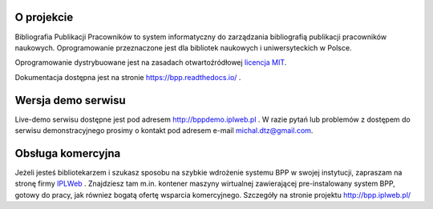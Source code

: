 
.. role:: bash(code)
   :language: bash

.. image:: https://github.com/iplweb/bpp/raw/dev/src/bpp/static/bpp/images/logo_bpp.png
  :width: 480 px
  :align: center
  :alt: Logo projektu

.. image:: https://circleci.com/gh/iplweb/bpp/tree/dev.svg?style=svg
   :target: https://circleci.com/gh/iplweb/bpp

.. image:: https://readthedocs.org/projects/bpp/badge/?version=latest
   :target: http://bpp.readthedocs.io/pl/latest/?badge=latest
   :alt: Dokumentacja

.. image:: https://coveralls.io/repos/github/iplweb/bpp/badge.svg
   :target: https://coveralls.io/github/iplweb/bpp
   :alt: Coverage


O projekcie
-----------

Bibliografia Publikacji Pracowników to system informatyczny do zarządzania
bibliografią publikacji pracowników naukowych. Oprogramowanie przeznaczone
jest dla bibliotek naukowych i uniwersyteckich w Polsce.

Oprogramowanie dystrybuowane jest na zasadach otwartoźródłowej `licencja MIT`_.

Dokumentacja dostępna jest na stronie https://bpp.readthedocs.io/ .

Wersja demo serwisu
-------------------

Live-demo serwisu dostępne jest pod adresem http://bppdemo.iplweb.pl . W razie
pytań lub problemów z dostępem do serwisu demonstracyjnego prosimy o kontakt
pod adresem e-mail michal.dtz@gmail.com.

Obsługa komercyjna
------------------

Jeżeli jesteś bibliotekarzem i szukasz sposobu na szybkie wdrożenie systemu BPP
w swojej instytucji, zapraszam na stronę firmy IPLWeb_ . Znajdziesz tam m.in.
kontener maszyny wirtualnej zawierającej pre-instalowany system BPP, gotowy do
pracy, jak równiez bogatą ofertę wsparcia komercyjnego. Szczegóły na stronie
projektu http://bpp.iplweb.pl/

.. _IPLWeb: http://bpp.iplweb.pl/
.. _licencja MIT: https://pl.wikipedia.org/wiki/Licencja_MIT
